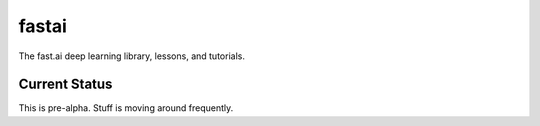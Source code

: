 fastai
======

The fast.ai deep learning library, lessons, and tutorials.

Current Status
--------------

This is pre-alpha. Stuff is moving around frequently.

